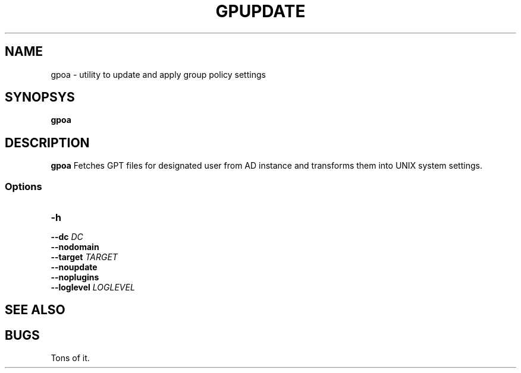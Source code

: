.TH GPUPDATE 1
.
.SH NAME
gpoa \- utility to update and apply group policy settings
.
.SH SYNOPSYS
.B gpoa
.
.SH DESCRIPTION
.B gpoa
Fetches GPT files for designated user from AD instance and transforms
them into UNIX system settings.
.SS Options
.TP
\fB-h\fP
.TP
\fB--dc \fIDC\fP
.TP
\fB--nodomain\fP
.TP
\fB--target \fITARGET\fP
.TP
\fB--noupdate\fP
.TP
\fB--noplugins\fP
.TP
\fB--loglevel \fILOGLEVEL\fP
.
.SH "SEE ALSO"
.
.SH BUGS
Tons of it.

